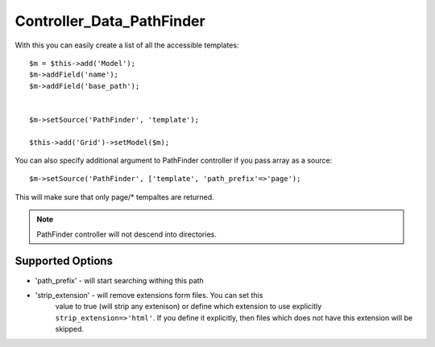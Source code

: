 **************************
Controller_Data_PathFinder
**************************

.. php:class:: Controller_Data_PathFinder

    Implements access to PathFinder resources through model.

With this you can easily create a list of all the accessible templates::

    $m = $this->add('Model');
    $m->addField('name');
    $m->addField('base_path');


    $m->setSource('PathFinder', 'template');

    $this->add('Grid')->setModel($m);

You can also specify additional argument to PathFinder controller if you
pass array as a source::

    $m->setSource('PathFinder', ['template', 'path_prefix'=>'page');

This will make sure that only page/* tempaltes are returned.

.. note:: PathFinder controller will not descend into directories.

Supported Options
=================

- 'path_prefix' - will start searching withing this path
- 'strip_extension' - will remove extensions form files. You can set this
    value to true (will strip any extenison) or define which extension to
    use explicitly ``strip_extension=>'html'``. If you define it explicitly,
    then files which does not have this extension will be skipped.
